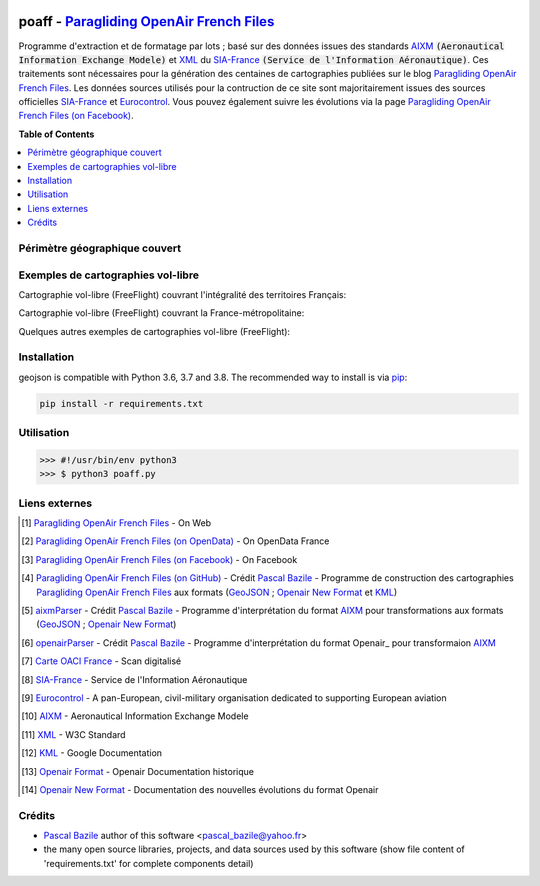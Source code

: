 .. image:: http://pascal.bazile.free.fr/paraglidingFolder/divers/GPS/OpenAir-Format/img/Paragliding-OpenAir-FrenchFiles_SiaEurocontrol.jpg
   :target: http://pascal.bazile.free.fr/paraglidingFolder/divers/GPS/OpenAir-Format/
   :alt: Paragliding OpenAir French Files


poaff - `Paragliding OpenAir French Files`_
==============

.. code::
	/!\ ATTENTION: Seules des données officielles doivent êtres utilisées pour la navigation aérienne.
	/!\ WARNING  : Only official data must be used for air navigation


Programme d'extraction et de formatage par lots ; basé sur des données issues des standards AIXM_ :code:`(Aeronautical Information Exchange Modele)` et XML_ du SIA-France_ :code:`(Service de l'Information Aéronautique)`.
Ces traitements sont nécessaires pour la génération des centaines de cartographies publiées sur le blog `Paragliding OpenAir French Files`_.
Les données sources utilisés pour la contruction de ce site sont majoritairement issues des sources officielles SIA-France_ et Eurocontrol_.
Vous pouvez également suivre les évolutions via la page `Paragliding OpenAir French Files (on Facebook)`_.


**Table of Contents**

.. contents::
   :backlinks: none
   :local:


Périmètre géographique couvert
------------------------------
.. image:: http://pascal.bazile.free.fr/paraglidingFolder/divers/GPS/OpenAir-Format/img/geoPOAFF_border_20201210.jpg
   :target: http://pascal.bazile.free.fr/paraglidingFolder/divers/GPS/OpenAir-Format/img/geoPOAFF_border_20201210.jpg
   :alt: geoPOAFF_border
  
  
Exemples de cartographies vol-libre
-----------------------------------
Cartographie vol-libre (FreeFlight) couvrant l'intégralité des territoires Français:

.. image:: http://pascal.bazile.free.fr/paraglidingFolder/divers/GPS/OpenAir-Format/img/geoFrenchAll_sample_GeoJSON.jpg
   :target: http://pascal.bazile.free.fr/paraglidingFolder/divers/GPS/OpenAir-Format/img/geoFrenchAll_sample_GeoJSON.jpg
   :alt: FrenchAreas


Cartographie vol-libre (FreeFlight) couvrant la France-métropolitaine:

.. image:: http://pascal.bazile.free.fr/paraglidingFolder/divers/GPS/OpenAir-Format/img/geoFrench_sample_GeoJSON.jpg
   :target: http://pascal.bazile.free.fr/paraglidingFolder/divers/GPS/OpenAir-Format/img/geoFrench_sample_GeoJSON.jpg
   :alt: French
   
   
Quelques autres exemples de cartographies vol-libre (FreeFlight):

.. image:: http://pascal.bazile.free.fr/paraglidingFolder/divers/GPS/OpenAir-Format/img/20201020_GlobalView-1.jpg
   :target: http://pascal.bazile.free.fr/paraglidingFolder/divers/GPS/OpenAir-Format/img/20201020_GlobalView-1.jpg
   :alt: OtherFrench


Installation
------------
geojson is compatible with Python 3.6, 3.7 and 3.8. The recommended way to install is via pip_:

.. code::

	pip install -r requirements.txt



Utilisation
-----------

.. code:: python

	>>> #!/usr/bin/env python3  
	>>> $ python3 poaff.py  


Liens externes
--------------
.. [1] `Paragliding OpenAir French Files`_ - On Web
.. [2] `Paragliding OpenAir French Files (on OpenData)`_ - On OpenData France
.. [3] `Paragliding OpenAir French Files (on Facebook)`_ - On Facebook
.. [4] `Paragliding OpenAir French Files (on GitHub)`_ - Crédit `Pascal Bazile`_ - Programme de construction des cartographies `Paragliding OpenAir French Files`_ aux formats (GeoJSON_ ; `Openair New Format`_ et KML_)
.. [5] aixmParser_ - Crédit `Pascal Bazile`_ - Programme d'interprétation du format AIXM_ pour transformations aux formats (GeoJSON_ ; `Openair New Format`_)
.. [6] openairParser_ - Crédit `Pascal Bazile`_ - Programme d'interprétation du format Openair_ pour transformaion AIXM_
.. [7] `Carte OACI France`_ - Scan digitalisé
.. [8] SIA-France_ - Service de l'Information Aéronautique
.. [9] Eurocontrol_ - A pan-European, civil-military organisation dedicated to supporting European aviation
.. [10] AIXM_ - Aeronautical Information Exchange Modele
.. [11] XML_ - W3C Standard
.. [12] KML_ - Google Documentation
.. [13] `Openair Format`_ - Openair Documentation historique
.. [14] `Openair New Format`_ - Documentation des nouvelles évolutions du format Openair


Crédits
-------
* `Pascal Bazile`_ author of this software <pascal_bazile@yahoo.fr>
* the many open source libraries, projects, and data sources used by this software (show file content of 'requirements.txt' for complete components detail)


.. _Pascal Bazile: https://github.com/BPascal-91/
.. _Paragliding OpenAir French Files: http://pascal.bazile.free.fr/paraglidingFolder/divers/GPS/OpenAir-Format/
.. _Paragliding OpenAir French Files (on Facebook): https://www.facebook.com/Paragliding-OpenAir-FrenchFiles-102040114894513/
.. _Paragliding OpenAir French Files (on OpenData): https://www.data.gouv.fr/fr/datasets/cartographies-aeriennes-dediees-a-la-pratique-du-vol-libre/
.. _Paragliding OpenAir French Files (on GitHub): https://github.com/BPascal-91/poaff/
.. _Carte OACI France: https://www.geoportail.gouv.fr/donnees/carte-oaci-vfr
.. _SIA-France: https://www.sia.aviation-civile.gouv.fr/
.. _aixmParser: https://github.com/BPascal-91/aixmParser/
.. _openairParser: https://github.com/BPascal-91/openairParser/
.. _Eurocontrol: https://www.eurocontrol.int/
.. _AIXM: http://www.aixm.aero/
.. _Openair Format: http://www.winpilot.com/UsersGuide/UserAirspace.asp
.. _Openair New Format: http://pascal.bazile.free.fr/paraglidingFolder/divers/GPS/OpenAir-Format/
.. _XML: https://www.w3.org/TR/xml/
.. _KML: https://developers.google.com/kml/documentation
.. _GeoJSON: http://geojson.org/
.. _pip: http://www.pip-installer.org

